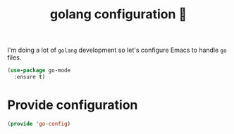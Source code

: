 #+TITLE: golang configuration 🐹

I'm doing a lot of =golang= development so let's configure Emacs to handle =go=
files.

#+BEGIN_SRC emacs-lisp :tangle yes
  (use-package go-mode
    :ensure t)
#+END_SRC

* Provide configuration

#+BEGIN_SRC emacs-lisp :tangle yes
  (provide 'go-config)
#+END_SRC
